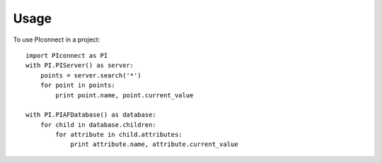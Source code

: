 =====
Usage
=====

To use PIconnect in a project::

    import PIconnect as PI
    with PI.PIServer() as server:
        points = server.search('*')
        for point in points:
            print point.name, point.current_value

    with PI.PIAFDatabase() as database:
        for child in database.children:
            for attribute in child.attributes:
                print attribute.name, attribute.current_value
